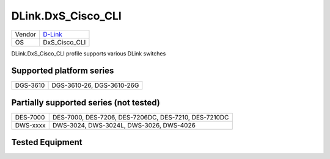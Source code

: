 .. _DLink.DxS_Cisco_CLI:

DLink.DxS_Cisco_CLI
===================

====== =================================
Vendor `D-Link <http://www.dlink.com/>`_
OS     DxS_Cisco_CLI
====== =================================

DLink.DxS_Cisco_CLI profile supports various DLink switches

Supported platform series
-------------------------
======== =====================================================================
DGS-3610 DGS-3610-26, DGS-3610-26G
======== =====================================================================

Partially supported series (not tested)
---------------------------------------
======== =====================================================================
DES-7000 DES-7000, DES-7206, DES-7206DC, DES-7210, DES-7210DC
DWS-xxxx DWS-3024, DWS-3024L, DWS-3026, DWS-4026
======== =====================================================================

Tested Equipment
----------------
.. supported:: DLink.DxS_Cisco_CLI


